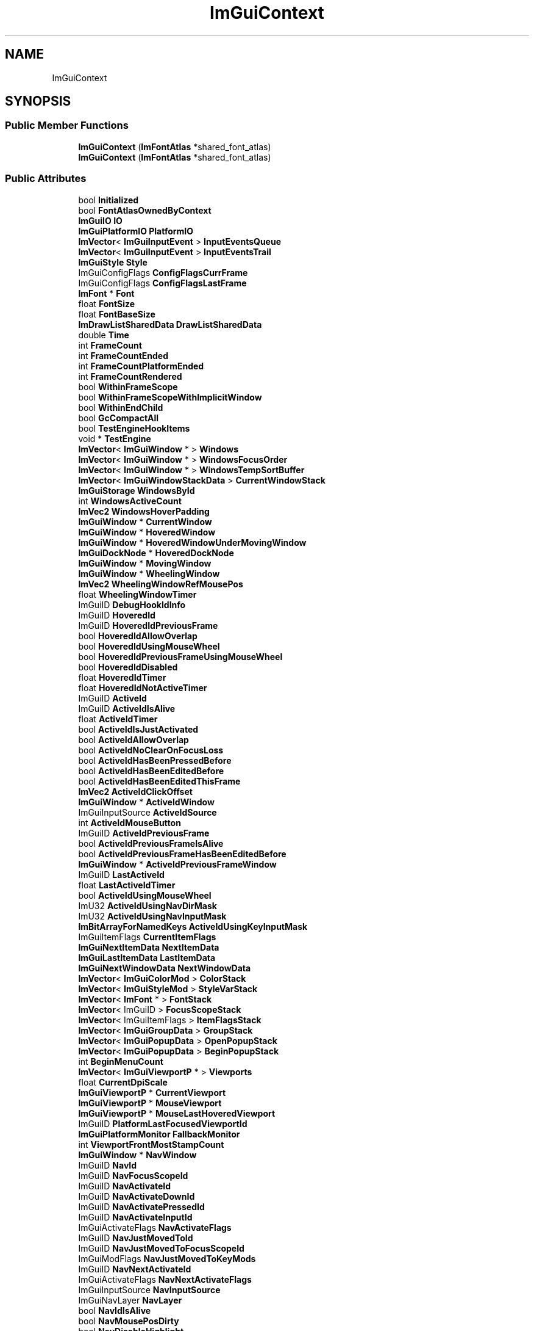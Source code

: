 .TH "ImGuiContext" 3 "Wed Feb 1 2023" "Version Version 0.0" "My Project" \" -*- nroff -*-
.ad l
.nh
.SH NAME
ImGuiContext
.SH SYNOPSIS
.br
.PP
.SS "Public Member Functions"

.in +1c
.ti -1c
.RI "\fBImGuiContext\fP (\fBImFontAtlas\fP *shared_font_atlas)"
.br
.ti -1c
.RI "\fBImGuiContext\fP (\fBImFontAtlas\fP *shared_font_atlas)"
.br
.in -1c
.SS "Public Attributes"

.in +1c
.ti -1c
.RI "bool \fBInitialized\fP"
.br
.ti -1c
.RI "bool \fBFontAtlasOwnedByContext\fP"
.br
.ti -1c
.RI "\fBImGuiIO\fP \fBIO\fP"
.br
.ti -1c
.RI "\fBImGuiPlatformIO\fP \fBPlatformIO\fP"
.br
.ti -1c
.RI "\fBImVector\fP< \fBImGuiInputEvent\fP > \fBInputEventsQueue\fP"
.br
.ti -1c
.RI "\fBImVector\fP< \fBImGuiInputEvent\fP > \fBInputEventsTrail\fP"
.br
.ti -1c
.RI "\fBImGuiStyle\fP \fBStyle\fP"
.br
.ti -1c
.RI "ImGuiConfigFlags \fBConfigFlagsCurrFrame\fP"
.br
.ti -1c
.RI "ImGuiConfigFlags \fBConfigFlagsLastFrame\fP"
.br
.ti -1c
.RI "\fBImFont\fP * \fBFont\fP"
.br
.ti -1c
.RI "float \fBFontSize\fP"
.br
.ti -1c
.RI "float \fBFontBaseSize\fP"
.br
.ti -1c
.RI "\fBImDrawListSharedData\fP \fBDrawListSharedData\fP"
.br
.ti -1c
.RI "double \fBTime\fP"
.br
.ti -1c
.RI "int \fBFrameCount\fP"
.br
.ti -1c
.RI "int \fBFrameCountEnded\fP"
.br
.ti -1c
.RI "int \fBFrameCountPlatformEnded\fP"
.br
.ti -1c
.RI "int \fBFrameCountRendered\fP"
.br
.ti -1c
.RI "bool \fBWithinFrameScope\fP"
.br
.ti -1c
.RI "bool \fBWithinFrameScopeWithImplicitWindow\fP"
.br
.ti -1c
.RI "bool \fBWithinEndChild\fP"
.br
.ti -1c
.RI "bool \fBGcCompactAll\fP"
.br
.ti -1c
.RI "bool \fBTestEngineHookItems\fP"
.br
.ti -1c
.RI "void * \fBTestEngine\fP"
.br
.ti -1c
.RI "\fBImVector\fP< \fBImGuiWindow\fP * > \fBWindows\fP"
.br
.ti -1c
.RI "\fBImVector\fP< \fBImGuiWindow\fP * > \fBWindowsFocusOrder\fP"
.br
.ti -1c
.RI "\fBImVector\fP< \fBImGuiWindow\fP * > \fBWindowsTempSortBuffer\fP"
.br
.ti -1c
.RI "\fBImVector\fP< \fBImGuiWindowStackData\fP > \fBCurrentWindowStack\fP"
.br
.ti -1c
.RI "\fBImGuiStorage\fP \fBWindowsById\fP"
.br
.ti -1c
.RI "int \fBWindowsActiveCount\fP"
.br
.ti -1c
.RI "\fBImVec2\fP \fBWindowsHoverPadding\fP"
.br
.ti -1c
.RI "\fBImGuiWindow\fP * \fBCurrentWindow\fP"
.br
.ti -1c
.RI "\fBImGuiWindow\fP * \fBHoveredWindow\fP"
.br
.ti -1c
.RI "\fBImGuiWindow\fP * \fBHoveredWindowUnderMovingWindow\fP"
.br
.ti -1c
.RI "\fBImGuiDockNode\fP * \fBHoveredDockNode\fP"
.br
.ti -1c
.RI "\fBImGuiWindow\fP * \fBMovingWindow\fP"
.br
.ti -1c
.RI "\fBImGuiWindow\fP * \fBWheelingWindow\fP"
.br
.ti -1c
.RI "\fBImVec2\fP \fBWheelingWindowRefMousePos\fP"
.br
.ti -1c
.RI "float \fBWheelingWindowTimer\fP"
.br
.ti -1c
.RI "ImGuiID \fBDebugHookIdInfo\fP"
.br
.ti -1c
.RI "ImGuiID \fBHoveredId\fP"
.br
.ti -1c
.RI "ImGuiID \fBHoveredIdPreviousFrame\fP"
.br
.ti -1c
.RI "bool \fBHoveredIdAllowOverlap\fP"
.br
.ti -1c
.RI "bool \fBHoveredIdUsingMouseWheel\fP"
.br
.ti -1c
.RI "bool \fBHoveredIdPreviousFrameUsingMouseWheel\fP"
.br
.ti -1c
.RI "bool \fBHoveredIdDisabled\fP"
.br
.ti -1c
.RI "float \fBHoveredIdTimer\fP"
.br
.ti -1c
.RI "float \fBHoveredIdNotActiveTimer\fP"
.br
.ti -1c
.RI "ImGuiID \fBActiveId\fP"
.br
.ti -1c
.RI "ImGuiID \fBActiveIdIsAlive\fP"
.br
.ti -1c
.RI "float \fBActiveIdTimer\fP"
.br
.ti -1c
.RI "bool \fBActiveIdIsJustActivated\fP"
.br
.ti -1c
.RI "bool \fBActiveIdAllowOverlap\fP"
.br
.ti -1c
.RI "bool \fBActiveIdNoClearOnFocusLoss\fP"
.br
.ti -1c
.RI "bool \fBActiveIdHasBeenPressedBefore\fP"
.br
.ti -1c
.RI "bool \fBActiveIdHasBeenEditedBefore\fP"
.br
.ti -1c
.RI "bool \fBActiveIdHasBeenEditedThisFrame\fP"
.br
.ti -1c
.RI "\fBImVec2\fP \fBActiveIdClickOffset\fP"
.br
.ti -1c
.RI "\fBImGuiWindow\fP * \fBActiveIdWindow\fP"
.br
.ti -1c
.RI "ImGuiInputSource \fBActiveIdSource\fP"
.br
.ti -1c
.RI "int \fBActiveIdMouseButton\fP"
.br
.ti -1c
.RI "ImGuiID \fBActiveIdPreviousFrame\fP"
.br
.ti -1c
.RI "bool \fBActiveIdPreviousFrameIsAlive\fP"
.br
.ti -1c
.RI "bool \fBActiveIdPreviousFrameHasBeenEditedBefore\fP"
.br
.ti -1c
.RI "\fBImGuiWindow\fP * \fBActiveIdPreviousFrameWindow\fP"
.br
.ti -1c
.RI "ImGuiID \fBLastActiveId\fP"
.br
.ti -1c
.RI "float \fBLastActiveIdTimer\fP"
.br
.ti -1c
.RI "bool \fBActiveIdUsingMouseWheel\fP"
.br
.ti -1c
.RI "ImU32 \fBActiveIdUsingNavDirMask\fP"
.br
.ti -1c
.RI "ImU32 \fBActiveIdUsingNavInputMask\fP"
.br
.ti -1c
.RI "\fBImBitArrayForNamedKeys\fP \fBActiveIdUsingKeyInputMask\fP"
.br
.ti -1c
.RI "ImGuiItemFlags \fBCurrentItemFlags\fP"
.br
.ti -1c
.RI "\fBImGuiNextItemData\fP \fBNextItemData\fP"
.br
.ti -1c
.RI "\fBImGuiLastItemData\fP \fBLastItemData\fP"
.br
.ti -1c
.RI "\fBImGuiNextWindowData\fP \fBNextWindowData\fP"
.br
.ti -1c
.RI "\fBImVector\fP< \fBImGuiColorMod\fP > \fBColorStack\fP"
.br
.ti -1c
.RI "\fBImVector\fP< \fBImGuiStyleMod\fP > \fBStyleVarStack\fP"
.br
.ti -1c
.RI "\fBImVector\fP< \fBImFont\fP * > \fBFontStack\fP"
.br
.ti -1c
.RI "\fBImVector\fP< ImGuiID > \fBFocusScopeStack\fP"
.br
.ti -1c
.RI "\fBImVector\fP< ImGuiItemFlags > \fBItemFlagsStack\fP"
.br
.ti -1c
.RI "\fBImVector\fP< \fBImGuiGroupData\fP > \fBGroupStack\fP"
.br
.ti -1c
.RI "\fBImVector\fP< \fBImGuiPopupData\fP > \fBOpenPopupStack\fP"
.br
.ti -1c
.RI "\fBImVector\fP< \fBImGuiPopupData\fP > \fBBeginPopupStack\fP"
.br
.ti -1c
.RI "int \fBBeginMenuCount\fP"
.br
.ti -1c
.RI "\fBImVector\fP< \fBImGuiViewportP\fP * > \fBViewports\fP"
.br
.ti -1c
.RI "float \fBCurrentDpiScale\fP"
.br
.ti -1c
.RI "\fBImGuiViewportP\fP * \fBCurrentViewport\fP"
.br
.ti -1c
.RI "\fBImGuiViewportP\fP * \fBMouseViewport\fP"
.br
.ti -1c
.RI "\fBImGuiViewportP\fP * \fBMouseLastHoveredViewport\fP"
.br
.ti -1c
.RI "ImGuiID \fBPlatformLastFocusedViewportId\fP"
.br
.ti -1c
.RI "\fBImGuiPlatformMonitor\fP \fBFallbackMonitor\fP"
.br
.ti -1c
.RI "int \fBViewportFrontMostStampCount\fP"
.br
.ti -1c
.RI "\fBImGuiWindow\fP * \fBNavWindow\fP"
.br
.ti -1c
.RI "ImGuiID \fBNavId\fP"
.br
.ti -1c
.RI "ImGuiID \fBNavFocusScopeId\fP"
.br
.ti -1c
.RI "ImGuiID \fBNavActivateId\fP"
.br
.ti -1c
.RI "ImGuiID \fBNavActivateDownId\fP"
.br
.ti -1c
.RI "ImGuiID \fBNavActivatePressedId\fP"
.br
.ti -1c
.RI "ImGuiID \fBNavActivateInputId\fP"
.br
.ti -1c
.RI "ImGuiActivateFlags \fBNavActivateFlags\fP"
.br
.ti -1c
.RI "ImGuiID \fBNavJustMovedToId\fP"
.br
.ti -1c
.RI "ImGuiID \fBNavJustMovedToFocusScopeId\fP"
.br
.ti -1c
.RI "ImGuiModFlags \fBNavJustMovedToKeyMods\fP"
.br
.ti -1c
.RI "ImGuiID \fBNavNextActivateId\fP"
.br
.ti -1c
.RI "ImGuiActivateFlags \fBNavNextActivateFlags\fP"
.br
.ti -1c
.RI "ImGuiInputSource \fBNavInputSource\fP"
.br
.ti -1c
.RI "ImGuiNavLayer \fBNavLayer\fP"
.br
.ti -1c
.RI "bool \fBNavIdIsAlive\fP"
.br
.ti -1c
.RI "bool \fBNavMousePosDirty\fP"
.br
.ti -1c
.RI "bool \fBNavDisableHighlight\fP"
.br
.ti -1c
.RI "bool \fBNavDisableMouseHover\fP"
.br
.ti -1c
.RI "bool \fBNavAnyRequest\fP"
.br
.ti -1c
.RI "bool \fBNavInitRequest\fP"
.br
.ti -1c
.RI "bool \fBNavInitRequestFromMove\fP"
.br
.ti -1c
.RI "ImGuiID \fBNavInitResultId\fP"
.br
.ti -1c
.RI "\fBImRect\fP \fBNavInitResultRectRel\fP"
.br
.ti -1c
.RI "bool \fBNavMoveSubmitted\fP"
.br
.ti -1c
.RI "bool \fBNavMoveScoringItems\fP"
.br
.ti -1c
.RI "bool \fBNavMoveForwardToNextFrame\fP"
.br
.ti -1c
.RI "ImGuiNavMoveFlags \fBNavMoveFlags\fP"
.br
.ti -1c
.RI "ImGuiScrollFlags \fBNavMoveScrollFlags\fP"
.br
.ti -1c
.RI "ImGuiModFlags \fBNavMoveKeyMods\fP"
.br
.ti -1c
.RI "ImGuiDir \fBNavMoveDir\fP"
.br
.ti -1c
.RI "ImGuiDir \fBNavMoveDirForDebug\fP"
.br
.ti -1c
.RI "ImGuiDir \fBNavMoveClipDir\fP"
.br
.ti -1c
.RI "\fBImRect\fP \fBNavScoringRect\fP"
.br
.ti -1c
.RI "\fBImRect\fP \fBNavScoringNoClipRect\fP"
.br
.ti -1c
.RI "int \fBNavScoringDebugCount\fP"
.br
.ti -1c
.RI "int \fBNavTabbingDir\fP"
.br
.ti -1c
.RI "int \fBNavTabbingCounter\fP"
.br
.ti -1c
.RI "\fBImGuiNavItemData\fP \fBNavMoveResultLocal\fP"
.br
.ti -1c
.RI "\fBImGuiNavItemData\fP \fBNavMoveResultLocalVisible\fP"
.br
.ti -1c
.RI "\fBImGuiNavItemData\fP \fBNavMoveResultOther\fP"
.br
.ti -1c
.RI "\fBImGuiNavItemData\fP \fBNavTabbingResultFirst\fP"
.br
.ti -1c
.RI "\fBImGuiWindow\fP * \fBNavWindowingTarget\fP"
.br
.ti -1c
.RI "\fBImGuiWindow\fP * \fBNavWindowingTargetAnim\fP"
.br
.ti -1c
.RI "\fBImGuiWindow\fP * \fBNavWindowingListWindow\fP"
.br
.ti -1c
.RI "float \fBNavWindowingTimer\fP"
.br
.ti -1c
.RI "float \fBNavWindowingHighlightAlpha\fP"
.br
.ti -1c
.RI "bool \fBNavWindowingToggleLayer\fP"
.br
.ti -1c
.RI "float \fBDimBgRatio\fP"
.br
.ti -1c
.RI "ImGuiMouseCursor \fBMouseCursor\fP"
.br
.ti -1c
.RI "bool \fBDragDropActive\fP"
.br
.ti -1c
.RI "bool \fBDragDropWithinSource\fP"
.br
.ti -1c
.RI "bool \fBDragDropWithinTarget\fP"
.br
.ti -1c
.RI "ImGuiDragDropFlags \fBDragDropSourceFlags\fP"
.br
.ti -1c
.RI "int \fBDragDropSourceFrameCount\fP"
.br
.ti -1c
.RI "int \fBDragDropMouseButton\fP"
.br
.ti -1c
.RI "\fBImGuiPayload\fP \fBDragDropPayload\fP"
.br
.ti -1c
.RI "\fBImRect\fP \fBDragDropTargetRect\fP"
.br
.ti -1c
.RI "ImGuiID \fBDragDropTargetId\fP"
.br
.ti -1c
.RI "ImGuiDragDropFlags \fBDragDropAcceptFlags\fP"
.br
.ti -1c
.RI "float \fBDragDropAcceptIdCurrRectSurface\fP"
.br
.ti -1c
.RI "ImGuiID \fBDragDropAcceptIdCurr\fP"
.br
.ti -1c
.RI "ImGuiID \fBDragDropAcceptIdPrev\fP"
.br
.ti -1c
.RI "int \fBDragDropAcceptFrameCount\fP"
.br
.ti -1c
.RI "ImGuiID \fBDragDropHoldJustPressedId\fP"
.br
.ti -1c
.RI "\fBImVector\fP< unsigned char > \fBDragDropPayloadBufHeap\fP"
.br
.ti -1c
.RI "unsigned char \fBDragDropPayloadBufLocal\fP [16]"
.br
.ti -1c
.RI "int \fBClipperTempDataStacked\fP"
.br
.ti -1c
.RI "\fBImVector\fP< \fBImGuiListClipperData\fP > \fBClipperTempData\fP"
.br
.ti -1c
.RI "\fBImGuiTable\fP * \fBCurrentTable\fP"
.br
.ti -1c
.RI "int \fBTablesTempDataStacked\fP"
.br
.ti -1c
.RI "\fBImVector\fP< \fBImGuiTableTempData\fP > \fBTablesTempData\fP"
.br
.ti -1c
.RI "\fBImPool\fP< \fBImGuiTable\fP > \fBTables\fP"
.br
.ti -1c
.RI "\fBImVector\fP< float > \fBTablesLastTimeActive\fP"
.br
.ti -1c
.RI "\fBImVector\fP< \fBImDrawChannel\fP > \fBDrawChannelsTempMergeBuffer\fP"
.br
.ti -1c
.RI "\fBImGuiTabBar\fP * \fBCurrentTabBar\fP"
.br
.ti -1c
.RI "\fBImPool\fP< \fBImGuiTabBar\fP > \fBTabBars\fP"
.br
.ti -1c
.RI "\fBImVector\fP< \fBImGuiPtrOrIndex\fP > \fBCurrentTabBarStack\fP"
.br
.ti -1c
.RI "\fBImVector\fP< \fBImGuiShrinkWidthItem\fP > \fBShrinkWidthBuffer\fP"
.br
.ti -1c
.RI "\fBImVec2\fP \fBMouseLastValidPos\fP"
.br
.ti -1c
.RI "\fBImGuiInputTextState\fP \fBInputTextState\fP"
.br
.ti -1c
.RI "\fBImFont\fP \fBInputTextPasswordFont\fP"
.br
.ti -1c
.RI "ImGuiID \fBTempInputId\fP"
.br
.ti -1c
.RI "ImGuiColorEditFlags \fBColorEditOptions\fP"
.br
.ti -1c
.RI "float \fBColorEditLastHue\fP"
.br
.ti -1c
.RI "float \fBColorEditLastSat\fP"
.br
.ti -1c
.RI "ImU32 \fBColorEditLastColor\fP"
.br
.ti -1c
.RI "\fBImVec4\fP \fBColorPickerRef\fP"
.br
.ti -1c
.RI "\fBImGuiComboPreviewData\fP \fBComboPreviewData\fP"
.br
.ti -1c
.RI "float \fBSliderGrabClickOffset\fP"
.br
.ti -1c
.RI "float \fBSliderCurrentAccum\fP"
.br
.ti -1c
.RI "bool \fBSliderCurrentAccumDirty\fP"
.br
.ti -1c
.RI "bool \fBDragCurrentAccumDirty\fP"
.br
.ti -1c
.RI "float \fBDragCurrentAccum\fP"
.br
.ti -1c
.RI "float \fBDragSpeedDefaultRatio\fP"
.br
.ti -1c
.RI "float \fBScrollbarClickDeltaToGrabCenter\fP"
.br
.ti -1c
.RI "float \fBDisabledAlphaBackup\fP"
.br
.ti -1c
.RI "short \fBDisabledStackSize\fP"
.br
.ti -1c
.RI "short \fBTooltipOverrideCount\fP"
.br
.ti -1c
.RI "float \fBTooltipSlowDelay\fP"
.br
.ti -1c
.RI "\fBImVector\fP< char > \fBClipboardHandlerData\fP"
.br
.ti -1c
.RI "\fBImVector\fP< ImGuiID > \fBMenusIdSubmittedThisFrame\fP"
.br
.ti -1c
.RI "\fBImGuiPlatformImeData\fP \fBPlatformImeData\fP"
.br
.ti -1c
.RI "\fBImGuiPlatformImeData\fP \fBPlatformImeDataPrev\fP"
.br
.ti -1c
.RI "ImGuiID \fBPlatformImeViewport\fP"
.br
.ti -1c
.RI "char \fBPlatformLocaleDecimalPoint\fP"
.br
.ti -1c
.RI "\fBImGuiDockContext\fP \fBDockContext\fP"
.br
.ti -1c
.RI "bool \fBSettingsLoaded\fP"
.br
.ti -1c
.RI "float \fBSettingsDirtyTimer\fP"
.br
.ti -1c
.RI "\fBImGuiTextBuffer\fP \fBSettingsIniData\fP"
.br
.ti -1c
.RI "\fBImVector\fP< \fBImGuiSettingsHandler\fP > \fBSettingsHandlers\fP"
.br
.ti -1c
.RI "\fBImChunkStream\fP< \fBImGuiWindowSettings\fP > \fBSettingsWindows\fP"
.br
.ti -1c
.RI "\fBImChunkStream\fP< \fBImGuiTableSettings\fP > \fBSettingsTables\fP"
.br
.ti -1c
.RI "\fBImVector\fP< \fBImGuiContextHook\fP > \fBHooks\fP"
.br
.ti -1c
.RI "ImGuiID \fBHookIdNext\fP"
.br
.ti -1c
.RI "bool \fBLogEnabled\fP"
.br
.ti -1c
.RI "ImGuiLogType \fBLogType\fP"
.br
.ti -1c
.RI "ImFileHandle \fBLogFile\fP"
.br
.ti -1c
.RI "\fBImGuiTextBuffer\fP \fBLogBuffer\fP"
.br
.ti -1c
.RI "const char * \fBLogNextPrefix\fP"
.br
.ti -1c
.RI "const char * \fBLogNextSuffix\fP"
.br
.ti -1c
.RI "float \fBLogLinePosY\fP"
.br
.ti -1c
.RI "bool \fBLogLineFirstItem\fP"
.br
.ti -1c
.RI "int \fBLogDepthRef\fP"
.br
.ti -1c
.RI "int \fBLogDepthToExpand\fP"
.br
.ti -1c
.RI "int \fBLogDepthToExpandDefault\fP"
.br
.ti -1c
.RI "ImGuiDebugLogFlags \fBDebugLogFlags\fP"
.br
.ti -1c
.RI "\fBImGuiTextBuffer\fP \fBDebugLogBuf\fP"
.br
.ti -1c
.RI "bool \fBDebugItemPickerActive\fP"
.br
.ti -1c
.RI "ImGuiID \fBDebugItemPickerBreakId\fP"
.br
.ti -1c
.RI "\fBImGuiMetricsConfig\fP \fBDebugMetricsConfig\fP"
.br
.ti -1c
.RI "\fBImGuiStackTool\fP \fBDebugStackTool\fP"
.br
.ti -1c
.RI "float \fBFramerateSecPerFrame\fP [120]"
.br
.ti -1c
.RI "int \fBFramerateSecPerFrameIdx\fP"
.br
.ti -1c
.RI "int \fBFramerateSecPerFrameCount\fP"
.br
.ti -1c
.RI "float \fBFramerateSecPerFrameAccum\fP"
.br
.ti -1c
.RI "int \fBWantCaptureMouseNextFrame\fP"
.br
.ti -1c
.RI "int \fBWantCaptureKeyboardNextFrame\fP"
.br
.ti -1c
.RI "int \fBWantTextInputNextFrame\fP"
.br
.ti -1c
.RI "\fBImVector\fP< char > \fBTempBuffer\fP"
.br
.ti -1c
.RI "ImU64 \fBActiveIdUsingKeyInputMask\fP"
.br
.ti -1c
.RI "ImGuiKeyModFlags \fBNavJustMovedToKeyMods\fP"
.br
.ti -1c
.RI "ImGuiKeyModFlags \fBNavMoveKeyMods\fP"
.br
.ti -1c
.RI "\fBImVec2\fP \fBPlatformImePos\fP"
.br
.ti -1c
.RI "\fBImVec2\fP \fBPlatformImeLastPos\fP"
.br
.ti -1c
.RI "\fBImGuiViewportP\fP * \fBPlatformImePosViewport\fP"
.br
.ti -1c
.RI "char \fBTempBuffer\fP [1024 *3+1]"
.br
.in -1c

.SH "Author"
.PP 
Generated automatically by Doxygen for My Project from the source code\&.
